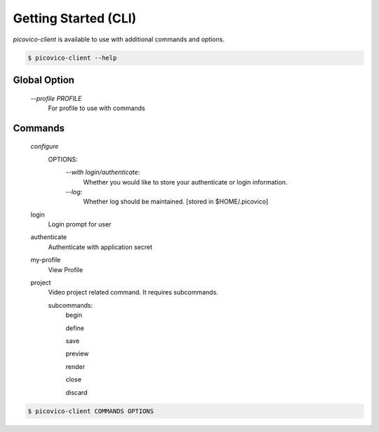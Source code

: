 Getting Started (CLI)
=====================

`picovico-client` is available to use with additional commands and options.

.. code-block:: console

   $ picovico-client --help


Global Option
-------------
    
    `\-\-profile PROFILE`
        For profile to use with commands

Commands
--------
    `configure`
        OPTIONS:
            `\-\-with login/authenticate`:
                Whether you would like to store your authenticate or login information.
            `\-\-log`:
                Whether log should be maintained. [stored in $HOME/.picovico]
    

    login
        Login prompt for user
    authenticate
        Authenticate with application secret
    my-profile
        View Profile
    project
        Video project related command. It requires subcommands.
        
        subcommands:
            begin
            
            define
            
            save
            
            preview
            
            render
            
            close
            
            discard

.. code-block:: console

    $ picovico-client COMMANDS OPTIONS
